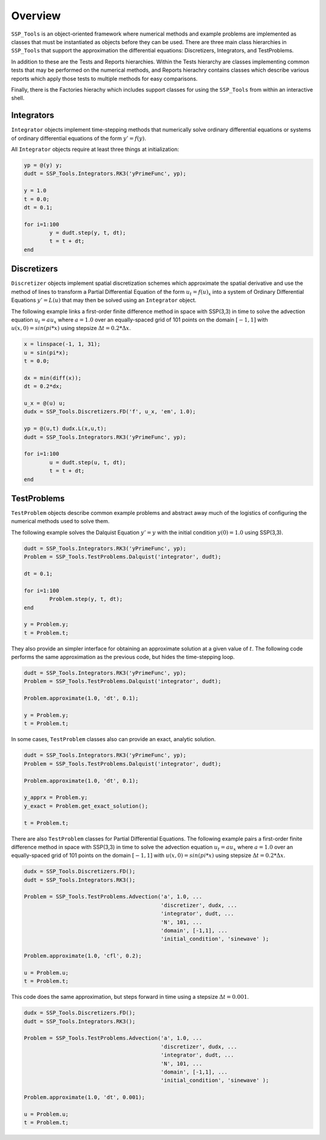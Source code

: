 
Overview
========

``SSP_Tools`` is an object-oriented framework where numerical methods and example problems are
implemented as classes that must be instantiated as objects before they can be used. There are three 
main class hierarchies in ``SSP_Tools`` that support the approximation the differential equations: 
Discretizers, Integrators, and TestProblems.

In addition to these are the Tests and Reports hierarchies. Within the Tests hierarchy are classes implementing
common tests that may be performed on the numerical methods, and Reports hierachry contains classes
which describe various reports which apply those tests to multiple methods for easy comparisons.

Finally, there is the Factories hierachy which includes support classes for using the ``SSP_Tools``
from within an interactive shell.

Integrators
-----------

``Integrator`` objects implement time-stepping methods that numerically solve ordinary differential equations
or systems of ordinary differential equations of the form :math:`y'=f(y)`.

All ``Integrator`` objects require at least three things at initialization: 

.. code-block:: matlab

	yp = @(y) y;
	dudt = SSP_Tools.Integrators.RK3('yPrimeFunc', yp);

	y = 1.0
	t = 0.0;
	dt = 0.1;
	
	for i=1:100
		y = dudt.step(y, t, dt);
		t = t + dt;
	end
	

Discretizers
------------

``Discretizer`` objects implement spatial discretization schemes which approximate the spatial derivative
and use the method of lines to transform a Partial Differential Equation of the form :math:`u_t = f(u)_x` 
into a system of Ordinary Differential Equations :math:`y'=L(u)` that may then be solved using 
an ``Integrator`` object. 

The following example links a first-order finite difference method in space with SSP(3,3) in time to 
solve the advection equation :math:`u_t = a{u_x}` where :math:`a = 1.0` over an equally-spaced grid 
of 101 points on the domain :math:`[-1,1]` with :math:`u(x,0) = sin(pi*x)` using 
stepsize :math:`\Delta{t} = 0.2*\Delta{x}`.

.. code-block:: matlab

	x = linspace(-1, 1, 31);
	u = sin(pi*x);
	t = 0.0;
	
	dx = min(diff(x));
	dt = 0.2*dx;
	
	u_x = @(u) u;
	dudx = SSP_Tools.Discretizers.FD('f', u_x, 'em', 1.0);
	
	yp = @(u,t) dudx.L(x,u,t);
	dudt = SSP_Tools.Integrators.RK3('yPrimeFunc', yp);
	
	for i=1:100
		u = dudt.step(u, t, dt);
		t = t + dt;
	end

TestProblems
------------

``TestProblem`` objects describe common example problems and abstract away much of the logistics of configuring
the numerical methods used to solve them. 

The following example solves the Dalquist Equation :math:`y' = y` with the initial condition :math:`y(0) = 1.0`
using SSP(3,3).

.. code-block:: matlab

	dudt = SSP_Tools.Integrators.RK3('yPrimeFunc', yp);
	Problem = SSP_Tools.TestProblems.Dalquist('integrator', dudt);
	
	dt = 0.1;
	
	for i=1:100
		Problem.step(y, t, dt);
	end
	
	y = Problem.y;
	t = Problem.t;

They also provide an simpler interface for obtaining an approximate solution at a given value
of :math:`t`. The following code performs the same approximation as the previous code, but hides
the time-stepping loop.
	
.. code-block:: matlab

	dudt = SSP_Tools.Integrators.RK3('yPrimeFunc', yp);
	Problem = SSP_Tools.TestProblems.Dalquist('integrator', dudt);
		
	Problem.approximate(1.0, 'dt', 0.1);
	
	y = Problem.y;
	t = Problem.t;

In some cases, ``TestProblem`` classes also can provide an exact, analytic solution.

.. code-block:: matlab

	dudt = SSP_Tools.Integrators.RK3('yPrimeFunc', yp);
	Problem = SSP_Tools.TestProblems.Dalquist('integrator', dudt);
		
	Problem.approximate(1.0, 'dt', 0.1);
	
	y_apprx = Problem.y;
	y_exact = Problem.get_exact_solution();
	
	t = Problem.t;

There are also ``TestProblem`` classes for Partial Differential Equations. The following example 
pairs a first-order finite difference method in space with SSP(3,3) in time to solve the advection
equation :math:`u_t = a{u_x}` where :math:`a = 1.0` over an equally-spaced grid of 101 points on 
the domain :math:`[-1,1]` with :math:`u(x,0) = sin(pi*x)` using stepsize :math:`\Delta{t} = 0.2*\Delta{x}`.

.. code-block:: matlab

	dudx = SSP_Tools.Discretizers.FD();
	dudt = SSP_Tools.Integrators.RK3();
	
	Problem = SSP_Tools.TestProblems.Advection('a', 1.0, ...
	                                           'discretizer', dudx, ...
	                                           'integrator', dudt, ...
	                                           'N', 101, ...
	                                           'domain', [-1,1], ...
	                                           'initial_condition', 'sinewave' );
	
	Problem.approximate(1.0, 'cfl', 0.2);
	
	u = Problem.u;
	t = Problem.t;
	
This code does the same approximation, but steps forward in time using a stepsize :math:`\Delta{t} = 0.001`.

.. code-block:: matlab

	dudx = SSP_Tools.Discretizers.FD();
	dudt = SSP_Tools.Integrators.RK3();
	
	Problem = SSP_Tools.TestProblems.Advection('a', 1.0, ...
	                                           'discretizer', dudx, ...
	                                           'integrator', dudt, ...
	                                           'N', 101, ...
	                                           'domain', [-1,1], ...
	                                           'initial_condition', 'sinewave' );
	
	Problem.approximate(1.0, 'dt', 0.001);
	
	u = Problem.u;
	t = Problem.t;
